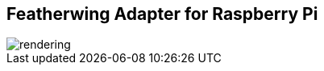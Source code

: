 Featherwing Adapter for Raspberry Pi
------------------------------------

image::assets/rendering.jpg[]
